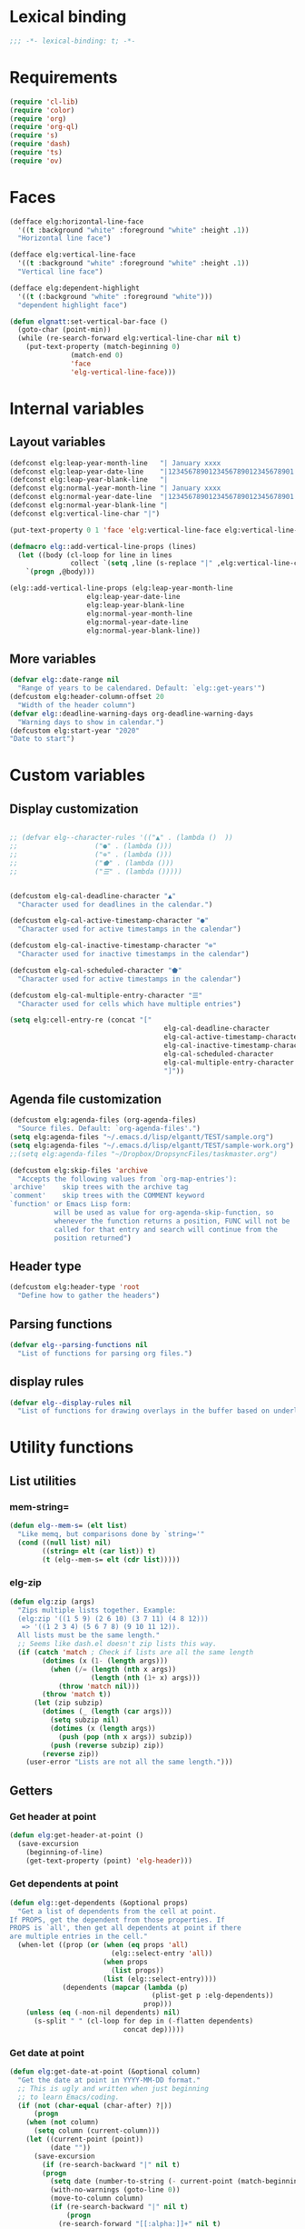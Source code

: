 * Lexical binding
#+begin_src emacs-lisp :results silent
;;; -*- lexical-binding: t; -*-
#+end_src
* Requirements
#+begin_src emacs-lisp :results silent
(require 'cl-lib)
(require 'color)
(require 'org)
(require 'org-ql)
(require 's)
(require 'dash)
(require 'ts)
(require 'ov)
#+end_src
* Faces
#+begin_src emacs-lisp :results silent
(defface elg:horizontal-line-face
  '((t :background "white" :foreground "white" :height .1))
  "Horizontal line face")

(defface elg:vertical-line-face
  '((t :background "white" :foreground "white" :height .1))
  "Vertical line face")

(defface elg:dependent-highlight
  '((t (:background "white" :foreground "white")))
  "dependent highlight face")

(defun elgnatt:set-vertical-bar-face ()
  (goto-char (point-min))
  (while (re-search-forward elg:vertical-line-char nil t)
    (put-text-property (match-beginning 0)
		       (match-end 0)
		       'face
		       'elg-vertical-line-face)))
#+end_src
* Internal variables
** Layout variables
#+begin_src emacs-lisp :results silent
(defconst elg:leap-year-month-line   "| January xxxx                  | February xxxx               | March xxxx                    | April xxxx                   | May xxxx                      | June xxxx                    | July xxxx                     | August xxxx                   | September xxxx               | October xxxx                  | November xxxx                | December xxxx                 ")
(defconst elg:leap-year-date-line    "|1234567890123456789012345678901|12345678901234567890123456789|1234567890123456789012345678901|123456789012345678901234567890|1234567890123456789012345678901|123456789012345678901234567890|1234567890123456789012345678901|1234567890123456789012345678901|123456789012345678901234567890|1234567890123456789012345678901|123456789012345678901234567890|1234567890123456789012345678901")
(defconst elg:leap-year-blank-line   "|                               |                             |                               |                              |                               |                              |                               |                               |                              |                               |                              |                               ")
(defconst elg:normal-year-month-line "| January xxxx                  | February xxxx              | March xxxx                    | April xxxx                   | May xxxx                      | June xxxx                    | July xxxx                     | August xxxx                   | September xxxx               | October xxxx                  | November xxxx                | December xxxx                 ")
(defconst elg:normal-year-date-line  "|1234567890123456789012345678901|1234567890123456789012345678|1234567890123456789012345678901|123456789012345678901234567890|1234567890123456789012345678901|123456789012345678901234567890|1234567890123456789012345678901|1234567890123456789012345678901|123456789012345678901234567890|1234567890123456789012345678901|123456789012345678901234567890|1234567890123456789012345678901")
(defconst elg:normal-year-blank-line "|                               |                            |                               |                              |                               |                              |                               |                               |                              |                               |                              |                               ")
(defconst elg:vertical-line-char "|")

(put-text-property 0 1 'face 'elg:vertical-line-face elg:vertical-line-char)

(defmacro elg::add-vertical-line-props (lines)
  (let ((body (cl-loop for line in lines
		       collect `(setq ,line (s-replace "|" ,elg:vertical-line-char ,line)))))
    `(progn ,@body)))

(elg::add-vertical-line-props (elg:leap-year-month-line
				   elg:leap-year-date-line
				   elg:leap-year-blank-line
				   elg:normal-year-month-line
				   elg:normal-year-date-line
				   elg:normal-year-blank-line))
#+end_src 
** More variables
#+begin_src emacs-lisp :results silent 
(defvar elg::date-range nil
  "Range of years to be calendared. Default: `elg::get-years'")
(defcustom elg:header-column-offset 20
  "Width of the header column")
(defvar elg::deadline-warning-days org-deadline-warning-days
  "Warning days to show in calendar.")
(defcustom elg:start-year "2020"
"Date to start")
#+end_src
* Custom variables
** Display customization
#+begin_src emacs-lisp :results silent

  ;; (defvar elg--character-rules '(("▲" . (lambda ()  ))
  ;; 			       ("●" . (lambda ()))
  ;; 			       ("⊚" . (lambda ()))
  ;; 			       ("⬟" . (lambda ()))
  ;; 			       ("☰" . (lambda ()))))


  (defcustom elg-cal-deadline-character "▲"
    "Character used for deadlines in the calendar.")

  (defcustom elg-cal-active-timestamp-character "●"
    "Character used for active timestamps in the calendar")

  (defcustom elg-cal-inactive-timestamp-character "⊚"
    "Character used for inactive timestamps in the calendar")

  (defcustom elg-cal-scheduled-character "⬟"
    "Character used for active timestamps in the calendar")

  (defcustom elg-cal-multiple-entry-character "☰"
    "Character used for cells which have multiple entries")

  (setq elg:cell-entry-re (concat "["
                                        elg-cal-deadline-character
                                        elg-cal-active-timestamp-character
                                        elg-cal-inactive-timestamp-character
                                        elg-cal-scheduled-character
                                        elg-cal-multiple-entry-character
                                        "]"))
#+end_src 
** Agenda file customization
#+begin_src emacs-lisp :results silent
(defcustom elg:agenda-files (org-agenda-files)
  "Source files. Default: `org-agenda-files'.")
(setq elg:agenda-files "~/.emacs.d/lisp/elgantt/TEST/sample.org")
(setq elg:agenda-files "~/.emacs.d/lisp/elgantt/TEST/sample-work.org")
;;(setq elg:agenda-files "~/Dropbox/DropsyncFiles/taskmaster.org")

(defcustom elg:skip-files 'archive
  "Accepts the following values from `org-map-entries'):
`archive'    skip trees with the archive tag
`comment'    skip trees with the COMMENT keyword
`function' or Emacs Lisp form:
           will be used as value for org-agenda-skip-function, so
           whenever the function returns a position, FUNC will not be
           called for that entry and search will continue from the
           position returned")
#+end_src
** Header type
#+begin_src emacs-lisp :results silent
(defcustom elg:header-type 'root
  "Define how to gather the headers")
#+end_src
** Parsing functions
#+begin_src emacs-lisp :results silent
  (defvar elg--parsing-functions nil
    "List of functions for parsing org files.")
#+end_src
** display rules
#+begin_src emacs-lisp :results silent
  (defvar elg--display-rules nil
    "List of functions for drawing overlays in the buffer based on underlying text properties.")
#+end_src
* Utility functions
** List utilities
*** mem-string=
#+begin_src emacs-lisp
  (defun elg--mem-s= (elt list)
    "Like memq, but comparisons done by `string='"
    (cond ((null list) nil)
          ((string= elt (car list)) t)
          (t (elg--mem-s= elt (cdr list)))))
#+end_src

#+RESULTS:
: elg--mem-s=

*** elg-zip
#+begin_src emacs-lisp :results silent
  (defun elg:zip (args)
    "Zips multiple lists together. Example:
    (elg:zip '((1 5 9) (2 6 10) (3 7 11) (4 8 12)))
     => '((1 2 3 4) (5 6 7 8) (9 10 11 12)).
    All lists must be the same length."
    ;; Seems like dash.el doesn't zip lists this way.
    (if (catch 'match ; Check if lists are all the same length
          (dotimes (x (1- (length args)))
            (when (/= (length (nth x args))
                      (length (nth (1+ x) args)))
              (throw 'match nil)))
          (throw 'match t))
        (let (zip subzip)
          (dotimes (_ (length (car args)))
            (setq subzip nil)
            (dotimes (x (length args))
              (push (pop (nth x args)) subzip))
            (push (reverse subzip) zip))
          (reverse zip))
      (user-error "Lists are not all the same length.")))
#+end_src
** Getters
*** Get header at point
#+begin_src emacs-lisp :results silent
(defun elg:get-header-at-point ()
  (save-excursion
    (beginning-of-line)
    (get-text-property (point) 'elg-header)))
#+end_src
*** Get dependents at point
#+begin_src emacs-lisp :results silent
  (defun elg::get-dependents (&optional props)
    "Get a list of dependents from the cell at point.
  If PROPS, get the dependent from those properties. If
  PROPS is `all', then get all dependents at point if there
  are multiple entries in the cell." 
    (when-let ((prop (or (when (eq props 'all)
                           (elg::select-entry 'all))
                         (when props
                           (list props))
                         (list (elg::select-entry))))
               (dependents (mapcar (lambda (p)
                                     (plist-get p :elg-dependents))
                                   prop)))
      (unless (eq (-non-nil dependents) nil)
        (s-split " " (cl-loop for dep in (-flatten dependents)
                              concat dep)))))
#+end_src
*** Get date at point
#+begin_src emacs-lisp :results silent
(defun elg:get-date-at-point (&optional column)
  "Get the date at point in YYYY-MM-DD format."
  ;; This is ugly and written when just beginning
  ;; to learn Emacs/coding. 
  (if (not (char-equal (char-after) ?|))
      (progn
	(when (not column)
	  (setq column (current-column)))
	(let ((current-point (point))
	      (date ""))
	  (save-excursion
	    (if (re-search-backward "|" nil t)
		(progn 
		  (setq date (number-to-string (- current-point (match-beginning 0))))
		  (with-no-warnings (goto-line 0))
		  (move-to-column column)
		  (if (re-search-backward "|" nil t)
		      (progn
			(re-search-forward "[[:alpha:]]+" nil t)
			(setq date (concat (match-string 0) " " date))
			(if (re-search-forward "[[:digit:]]+" nil t)
			    (progn
			      (setq date (concat date ", " (match-string 0)))
			      (let ((day (org-day-of-week (nth 3 (parse-time-string date))
							  (nth 4 (parse-time-string date))
							  (nth 5 (parse-time-string date))))
				    (text ""))
				(cond ((= day 0) (setq text "Monday, "))
				      ((= day 1) (setq text "Tuesday, "))
				      ((= day 2) (setq text "Wednesday, "))
				      ((= day 3) (setq text "Thursday, "))
				      ((= day 4) (setq text "Friday, "))
				      ((= day 5) (setq text "Saturday, "))
				      ((= day 6) (setq text "Sunday, ")))
				(setq date (concat text date))))
			  (setq date "")))
		    (setq date "")))
	      (setq date "")))
	  date))
    ""))
#+end_src
*** Get property at point
#+begin_src emacs-lisp :results silent
  (defun elg:get-prop-at-point (&optional prop)
    "Returns all text properties at point. If a property is 
  specified, then return that property for each entry at point if 
  there are multiple entries."
    (let ((prop-list (plist-get (text-properties-at (point)) :elg)))
      (if prop
          (mapcar (lambda (props) (plist-get props prop))
                  prop-list)
        prop-list)))
#+end_src
** Goto functions
*** Goto next
#+begin_src emacs-lisp :results silent
  (defsubst elg--goto-next ()
    (elg::move-selection-bar-forward))

  (defsubst elg--goto-previous
    (elg::move-selection-bar-backward))
#+end_src
*** Goto date
#+begin_src emacs-lisp :results silent
  (defun elg--goto-date (date)
    "Go to DATE in the current header."
    (beginning-of-line)
    (forward-char 
     (elg::convert-date-to-column-number date)))
#+end_src
*** Goto ID
#+begin_src emacs-lisp :results silent
(defun elg::goto-id (id)
  "Go to the cell for the org entry with ID. Return nil if not found."
  ;; Note: we cannot use `text-property-any' to find the value because
  ;; comparisons are done using `eq' which will not work for string values.
  (when-let ((point (cl-loop for points being the intervals of (current-buffer) property :elg
			     thereis (save-excursion
				       (goto-char (car points))
				       (let ((props (elg:get-prop-at-point)))
					 (when (-first (lambda (x)
							 (-contains? x id))
						       props)
					   (car points)))))))
    (goto-char point)))
#+end_src
** Misc utilities
#+begin_src emacs-lisp :results silent
(defun elg::convert-date-to-column-number (timestamp)
  "Accepts a date in the form of \"YYYY-MM-DD\" and returns
the column of that date."
  (let ((spaces 0)
	(date timestamp))
    (cl-subseq elg::date-range
	       0 (cl-position (string-to-number (substring date 0 4)) elg::date-range))
    ;; add the preceding years
    (dolist (year
	     (cl-subseq elg::date-range
			0 (cl-position (string-to-number (substring date 0 4)) elg::date-range)))
      (if (elg::leap-year-p year)
	  (setq spaces (+ spaces 366 12))
	(setq spaces (+ spaces 365 12))))
    ;; add the current year
    (+ spaces (elg::convert-date-to-column-in-current-year date) elg:header-column-offset)))

(defun elg::convert-date-string-to-day-number-in-year (date)
  "accept a date in the format YYYY-MM-DD and return an int of day number of the year"
  (time-to-day-in-year (encode-time 0 0 0 (string-to-number (substring date 8 10))
				    (string-to-number (substring date 5 7))
				    (string-to-number (substring date 0 4)))))

(defun elg::convert-date-to-column-in-current-year (date)
  "accepts a date YYYY-MM-DD and returns the position on the horizontal calendar (int)
this works on leap years"
  (+ (elg::convert-date-string-to-day-number-in-year date)
     (- (string-to-number (substring date 5 7)) 1)))

(defsubst elg::get-days-in-year (year)
  "Return the number of days in YEAR." 
  (if (elg::leap-year-p year) 366 365))

(defsubst elg::leap-year-p (year)
  "Return t if YEAR is a leap year. Otherwise, nil."
  (= (% year 4) 0))

#+end_src
** Org buffer functions
*** Create anchor
#+begin_src emacs-lisp :results silent
(defun elg:org-create-anchor ()
  "Prompt user for the anchor heading. Add an `org-id' to the 
anchor heading if necessary. Add the property `ELG-ANCHOR'
to the current heading, which is the `org-id' of the anchor.
Add `ELG-DEPENDENTS' to the anchor heading, which is a list
of ids which are anchored to the heading."
  ;;Prompt the user for the offset?
  (let* ((current-heading-id (org-id-get-create))
	 (anchor-heading-id (save-excursion (org-goto)
					    (org-id-get-create))))
    (save-excursion
      (org-id-goto anchor-heading-id)
      (org-set-property "ELG-DEPENDENTS"
			(concat (cdar (org-entry-properties
				       (point)
				       "ELG-DEPENDENTS"))
				" "
				current-heading-id)))
    (org-set-property "ELG-ANCHOR" anchor-heading-id)))
#+end_src
*** Get dependents
#+begin_src emacs-lisp :results silent
(defun elg::org-get-dependents ()
  "Return a list of dependent deadlines from an org buffer."
  (when-let ((anchors (cdar (org-entry-properties (point) "ELG-DEPENDENTS"))))
    (s-split " " anchors)))
#+end_src
** On vertical line
#+begin_src emacs-lisp :results silent
(defun elg::on-vertical-line ()
  (string= "|" (buffer-substring (point) (1+ (point)))))
#+end_src
** Get date range 
#+begin_src emacs-lisp :results silent
  (cl-defun elg::get-years (&optional (date-type '(all)))
    "Get the date range of all time values in all agenda files. 
  Optional DATE-TYPE is any value (or list of values) accepted by `org-re-timestamp':
          all: all timestamps
       active: only active timestamps (<...>)
     inactive: only inactive timestamps ([...])
    scheduled: only scheduled timestamps
     deadline: only deadline timestamps
       closed: only closed time-stamps
  If it is not provided, the default is `all'."
    (save-excursion
      (let ((years '()))
        (--each (-list elg:agenda-files)
          (with-temp-buffer
            (insert-file-contents it)
            (goto-char (point-min))
            (--each (or (-list date-type)
                        '(all))
              (goto-char (point-min))
              (while (re-search-forward (org-re-timestamp it) nil t)
                (push (substring (car (s-split "-" (match-string 0))) 1) years)))))
        (delete-dups years)
        (-remove (lambda (num) (< num (pcase elg:start-year
                                        ((pred stringp) (string-to-number elg:start-year))
                                        (_ elg:start-year))))
                 (sort
                  (mapcar (lambda (it)
                            (string-to-number it))
                          years)
                  '<)))))
#+end_src
** Get display character
#+begin_src emacs-lisp :results silent
(defun elg::get-display-char (type)
  "Get the character to insert."
  (pcase type
    ('deadline elg-cal-deadline-character)
    ('timestamp elg-cal-active-timestamp-character)
    ('timestamp-ia elg-cal-inactive-timestamp-character)
    ('multiple elg-cal-multiple-entry-character)
    ('scheduled elg-cal-scheduled-character)))
#+end_src
** Getting data
*** Get data from cell
#+begin_src emacs-lisp :results silent
  (defun elg::select-entry (&optional prop-or-all val)
    "Prompt the user to select from multiple entries.
  If PROP is `all', then return the list of all props at point."
    (when-let ((prop-list (elg:get-prop-at-point)))
      (cond ((eq prop-or-all 'all)
             ;; If user wants all entries, return them
             prop-list)
            ((= (length prop-list) 1)
             ;; If there is only one entry, return it,
             ;; but flatten the list.
             ;; If there are two entries, it will return
             ;; a nested list; if there is one entry,
             ;; the list is not nested. 
             (car prop-list))
            (t
             ;; Otherwise, there are more than one entry
             ;; and the user only wants one of them.
             ;; Prompt the user to select which one. 
             (let ((selection (completing-read "Select entry: "
                                               (elg:get-prop-at-point :raw-value)
                                               nil
                                               'require-match)))
               (-first (lambda (x) (-contains? x selection)) prop-list))))))
#+end_src
** Refreshing
*** Run org-ql for date at point
#+begin_src emacs-lisp :results silent
(defun elg::run-org-ql-for-date-at-point ()
  (interactive)
  (when-let* ((date (elg:get-date-at-point))
	      (type (pcase elg:header-type
		      ('root 'ancestors)
		      ('category 'category)
		      ('hashtag 'tags-inherited)))
	      (header (elg:get-header-at-point))
	      (item (pcase type
		      ('category header)
		      ('hashtag header)
		      ('ancestors `(regexp ,header)))))
    (org-ql-select elg:agenda-files
      `(and (ts :on ,date)
	    (,type ,item))
      :action #'elg--parser)))
#+end_src
*** Update this cell
#+begin_src emacs-lisp :results silent
  (defun elg:update-this-cell (&optional no-redraw date header type item)
    "Gets data for a specific cell by looking for any headings
    which occur on the operative date."
    (when (elg::on-vertical-line)
      (user-error "Error in elg:update-this-cell: Not on a calendar cell."))
    ;; I don't know why I am saving this excursion.
    (save-excursion 
      (delete-char 1)
      (insert " ")
      (backward-char)
      (when-let* ((date (or date 
                            (elg:get-date-at-point)))
                  (header (or header
                              (elg:get-header-at-point)))
                  (type (or type
                            (pcase elg:header-type
                              ('root 'ancestors)
                              ('category 'category)
                              ('hashtag 'tags-inherited))))
                  (item (or item
                            (pcase type
                              ('category header)
                              ('hashtag header)
                              ('ancestors `(regexp ,header))))))
        (mapc #'elg::insert-entry
              (-non-nil
               ;; -non-nil is necessary because elg--parser
               ;; returns nil if the entry does not match.
               ;; Probably should fix this. 
               (org-ql-select elg:agenda-files
                 `(and (ts :on ,date)
                       (,type ,item))
                 :action #'(elg--parser)))))
      (elg--update-cell-display)))
#+end_src
** Normalize date strings
#+begin_src emacs-lisp :results silent
(defun elg::convert-date-string (date-string)
  "Converts an org date string to YYYY-MM-DD."
  (ts-format "%Y-%m-%d" (ts-parse-org date-string)))
#+end_src
* Interaction functions
** Shift date at point
#+begin_src emacs-lisp :results silent
  (defun elg::shift-date (n &optional properties)
    "Move the timestamp up or down by one day.
  N should be 1 or -1. The return value
  is the prop list of the entry that has been moved."
    ;; Moving by single day is the easiest way to handle this,
    ;; rather than moving by week or month, etc. 
    (unless (or (= n 1)
                (= n -1))
      (error "elg::shift-date: Invalid argument. N must be 1 or -1."))
    (let ((props (or properties
                     (elg::select-entry))))
      (elg:with-point-at-orig-entry props
          (when (re-search-forward (org-re-timestamp 'all))
            (org-timestamp-change n 'day)))
      (elg:update-this-cell)
      (pcase n
        (1  (elg::move-horizontally 1)
            (elg:update-this-cell))
        (-1 (elg::move-horizontally -1)
            (elg:update-this-cell)))
      props))

  (defsubst elg::shift-date-forward ()
    (interactive)
    (elg::shift-date 1))

  (defsubst elg::shift-date-backward ()
    (interactive)
    (elg::shift-date -1))
#+end_src
*** Shift date and dependents
#+begin_src emacs-lisp :results silent
  (defun elg::move-date-and-dependents (&optional backward props)
    "Move the current date and all anchored dates (and their dependents) forward by one days
  If BACKWARD is non-nil, move backward. PROPS is a plist of cell data; otherwise,
  use the cell at point and prompt the user if there are multiple entries in the cell."
    (interactive)
    (when-let* ((props (if backward
                           (elg::shift-date -1 props)
                         (elg::shift-date 1 props)))
                (dependent-ids (elg::get-dependents props)))
      (mapc (lambda (dependent-id)
              (save-excursion
                (elg::goto-id dependent-id)
                (let ((new-props (-first (lambda (x)
                                           (-contains? x dependent-id))
                                         (elg:get-prop-at-point))))
                  (if backward
                      (elg::move-date-and-dependents 'backward new-props)
                    (elg::move-date-and-dependents nil new-props)))))
            dependent-ids)))

  (defsubst elg:move-date-and-dependents-forward ()
    (interactive)
    (elg::move-date-and-dependents))

  (defsubst elg:move-date-and-dependents-backward ()
    (interactive)
    (elg::move-date-and-dependents 'backward))
#+end_src
** Open org agenda for date at point
#+begin_src emacs-lisp :results silent
(defun elg::open-org-agenda-at-date ()
  (interactive)
  (let ((date (ts-format "%Y-%m-%d" (ts-parse (elg:get-date-at-point)))))
    (org-agenda-list nil date 'day))
  (other-window 1))
#+end_src
** Navigate to org file
#+begin_src emacs-lisp :results silent
(defun elg:navigate-to-org-file ()
  "Navigate to a location in an org file when
supplied with the file name (string) and point (number)."
  (interactive)
  (if-let* ((props (elg::select-entry))
	    (buffer (plist-get props :elg-org-buffer))
	    (marker (plist-get props :elg-marker)))
      (progn 
	(switch-to-buffer-other-window buffer)
        (org-goto-marker-or-bmk marker)
	(outline-show-children)
	(outline-show-entry)
	(beginning-of-line))
    (message "Cannot navigate to org file: no data at point.")))
#+end_src
** with point at org entry
#+begin_src emacs-lisp :results silent
  (defmacro elg:with-point-at-orig-entry (props &rest body)
    "Execute BODY with point at location given by the `:begin' property.
  Buffer is determined from the `:org-buffer' property. If props is NIL, 
  then use the cell at point, prompting the user if there are multiple
  entries in the cell at point. If PROPS is supplied, use those props
  instead of the props at point."
    (declare (indent 2))
    `(let* ((props (or ,props ',(elg::select-entry)))
            (marker (plist-get ,props :elg-marker))
            (buffer (plist-get ,props :elg-org-buffer)))
       (with-current-buffer buffer
         (when (or (> marker (point-max)) (< marker (point-min)))
           (widen))
         (goto-char marker)
         ,@body)))
#+end_src
* Insertion functions
** Change char at point
#+begin_src emacs-lisp :results silent
  (defun elg::change-char (char)
    "Replace the character at point with CHAR, preserving all 
  existing text properties."
    (let ((props (elg:get-prop-at-point)))
      (delete-char 1)
      (insert char)
      (backward-char)
      (set-text-properties (point) (1+ (point)) `(:elg ,props))))
#+end_src 
** Insert text properties into calendar 
#+begin_src emacs-lisp :results silent
  (defun elg::insert-entry (props)
    "Inserts text properties of a cell at point, keeping any properties which
  are already present. Updates the cell's display."
    (elg::get-header-create (plist-get props :elg-header))
    (forward-char (elg::convert-date-to-column-number (plist-get props :elg-date)))
    (let ((old-props (plist-get (text-properties-at (point)) :elg)))
      (if old-props
          (set-text-properties (point) (1+ (point)) `(:elg ,(append old-props
                                                                    (list props))))
        (set-text-properties (point) (1+ (point)) `(:elg ,(list props)))))
    (elg--update-cell-display))
#+end_src
** Get/create header line
#+begin_src emacs-lisp :results silent 
  (defun elg::get-header-create (header)
    "Put point at the first char in the HEADER line, creating a new header
  line if one does not exist."
    (goto-char (point-min))
    (let ((new-header (concat (s-truncate elg:header-column-offset header))))
      ;; Concat is necessary for reasons I do not understand. Without it,
      ;; the text properties are not set propertly. 
      (if (search-forward new-header nil t)
          (beginning-of-line)
        (put-text-property 0 (length new-header) 'elg-header header new-header)
        (elg::insert-new-header-line new-header)
        (beginning-of-line))))

  (defun elg::insert-new-header-line (header)
    "Inserts a new header."
    ;; This could probably be put in a `cl-flet' inside `elg::get-header-create'. 
    (goto-char (point-max))
    (insert "\n"
            (substring 
             (concat header (make-string elg:header-column-offset ? ))
             0 elg:header-column-offset))
    (cl-loop for year in (elg::get-years)
             do (if (elg::leap-year-p year)
                    (insert elg:leap-year-blank-line)
                  (insert elg:normal-year-blank-line))))
#+end_src 
** Draw top-level month and date lines
#+begin_src emacs-lisp :results silent 
  (defun elg::draw-month-line ()
    (let ((calendar-line ""))
      (dolist (year (elg::get-years))
        (if (elg::leap-year-p year)
            (setq calendar-line (concat calendar-line 
                                        (replace-regexp-in-string "xxxx" (number-to-string year) 
                                                                  elg:leap-year-month-line)))
          (setq calendar-line (concat calendar-line
                                      (replace-regexp-in-string "xxxx" (number-to-string year) 
                                                                elg:normal-year-month-line)))))
      (insert 
       (concat (make-string elg:header-column-offset ? ) calendar-line))))

  (defun elg::draw-number-line ()
    (let ((number-line ""))
      (dolist (year (elg::get-years))
        (if (elg::leap-year-p year)
            (setq number-line (concat number-line elg:leap-year-date-line))
          (setq number-line (concat number-line elg:normal-year-date-line))))
      (insert 
       (concat (make-string elg:header-column-offset ? ) number-line))))

  (defun elg::draw-horizontal-line ()
    (let* ((length
            (+ (cl-loop for year in elg::date-range
                        sum (if (elg::leap-year-p year)
                                (+ 366 12)
                              (+ 365 12)))
               elg:header-column-offset))
           (string (make-string length ? )))
      (put-text-property 0 length
                         'face
                         'elg:horizontal-line-face
                         string)
      (insert string)))
#+end_src
* User movement functions
** Scrolling
#+begin_src emacs-lisp :results silent
    (defsubst elg-scroll-forward ()
      (interactive)
      (elg-scroll 'forward))

    (defsubst elg-scroll-backward ()
      (interactive)
      (elg-scroll 'backward))

  (defun elg--next-line ()
    (interactive)
    (search-forward "|" (point-at-eol) t)) 
  (defun elg-scroll (direction)
    ;; HACK - This his horrible code, but it works.
    ;; Please fix me. 
    "Place, or move, an overlay on each line, hiding (or showing)
    the month immediately after the headers.
    DIRECTION must be a symbol: `forward' or `backard'."
    (let ((column (current-column))
          (line (line-number-at-pos)))
      (cond ((and (not elg--hidden-overlays)
                  (eq direction 'forward))
             (progn
               (goto-char (point-min))
               (setq elg--hidden-overlays 
                     (cl-loop with num-lines = (count-lines (point-min) (point-max))
                              for line from 1 to num-lines
                              collect (make-overlay (progn (move-to-column (1+ elg:header-column-offset)) (point))
                                                    (elg--next-line))
                              until (= (line-number-at-pos) num-lines)
                              do (next-line)))
               (cl-loop for overlay in elg--hidden-overlays
                        do (overlay-put overlay 'invisible t))))
            (elg--hidden-overlays
             (let ((end (pcase direction
                          (`forward
                           (lambda (overlay)
                             (save-excursion
                               (goto-char (overlay-end overlay))
                               (search-forward "|" (point-at-eol) t))))
                          (`backward
                           (lambda (overlay)
                             (goto-char (overlay-end overlay))
                             (search-backward "|" (point-at-bol) t)
                             (let ((x (search-backward "|" (point-at-bol) t)))
                               (when x
                                 (1+ x))))))))
               (if (funcall end (car elg--hidden-overlays))
                   (cl-loop for overlay in elg--hidden-overlays
                            do (move-overlay overlay
                                             (overlay-start overlay)
                                             (funcall end overlay)))
                 (when (eq direction 'backward)
                   (setq elg--hidden-overlays nil))))))
      (goto-char (point-min))
      (goto-line line)
      (move-to-column column)))
#+end_src
** Jump forward/backward
#+begin_src emacs-lisp :results silent
(defun elg::move-selection-bar-forward ()
  "Not a selection bar. For now, just the cursor.
Moves to the next filled cell on the line. Does not move to 
next line if it is at the last entry on the line."
  (interactive)
  (when (<= (line-number-at-pos) 2)
    (goto-line 3))
  (when (<= (current-column) elg:header-column-offset)
    (forward-char elg:header-column-offset))
  (when-let ((point (save-excursion 
		      (forward-char 1)
		      (re-search-forward elg:cell-entry-re
					 (point-at-eol)
					 t))))
    (goto-char (1- point))))

(defun elg::move-selection-bar-backward ()
  "Not a selection bar. For now, just the cursor."
  (interactive)
  (when-let ((point (re-search-backward elg:cell-entry-re
					(point-at-bol)
					t)))
    (goto-char point)))

#+end_src
** Vertical movement
#+begin_src emacs-lisp :results silent
(defsubst elg::move-up ()
  (interactive)
  (elg::move-vertically 'up))

(defsubst elg::move-down ()
  (interactive)
  (elg::move-vertically 'down))

(cl-defun elg::move-vertically (up-or-down)
  (if (eq up-or-down 'up)
      (if (> (org-current-line) 3)
	  (previous-line)
	(return-from elg::move-vertically nil))
    (if (< (org-current-line) (count-lines (point-min) (point-max)))
	(next-line)
      (return-from elg::move-vertically nil)))
  (let ((next (save-excursion (re-search-forward elg:cell-entry-re (point-at-eol) t)))
	(previous (save-excursion (re-search-backward elg:cell-entry-re (point-at-bol) t))))
    (cond ((and (not next) (not previous))
	   (elg::move-vertically up-or-down))
	  ((and (not next) previous)
	   (goto-char previous))
	  ((and (not previous) next)
	   (goto-char (1- next)))
	  (t (if (< (- next (point)) (- (point) previous))
		 (goto-char (1- next))
	       (goto-char previous))))))
#+end_src
** Horizontal movement
#+begin_src emacs-lisp :results silent 
(defun elg::move-horizontally (n)
  "Ensures that the point is not on a vertical line."
  (forward-char n)
  (when (elg::on-vertical-line)
    (if (< n 0)
	(backward-char)
      (forward-char))))
#+end_src
* Customizing
** create rule 
#+begin_src emacs-lisp :results silent
  (cl-defmacro elg--add-rule (&key name args display-body action-body action-binding parser docstring)
    "NAME is used to name new functions that are created. 

    ARGS is a list of the text properties that will be used by the function. 
    Any poperties supplied here will be automatically fetched from 
    the cell at point and let-bound for use within BODY. 

    DOCSTRING is the docstring of the newly-defined function.

    DISPLAY-BODY is the body of the function, which will be spliced into 
    the function being created. BODY should generally do one of the following: 
    change the display character of a cell by using `elg::change-char', laying
    an overlay, or setting text-properties. The return value of BODY is ignored and
    all changes must be made through side-effects. 

    After the display function is created, it is inserted into the display function list
    to be run when finalizing the calendar. 

    ACTION-BODY is 

    ACTION-BINDING the key binding for the newly defined ACTION. It allows any
    string accepted by `kbd'. 

    PARSER is a function used to add information to cells when the
    calendar is generated. It must be an alist in form of ((property-name . body)).
    You may specify a property-name which begins with a colon, or not. If none is 
    provided, a colon will be added. Body is the body of a function that is called 
    when the point is at the first point of each org heading. Its return value will
    be assigned to the property-name for each cell."
    (declare (indent defun))
    (let ((display-func-name (intern (concat "elg--display-rule-" (symbol-name name))))
          (action-func-name (intern (concat "elg--action-rule-" (symbol-name name)))))
      `(progn
         (when ',parser
           (cl-loop for (prop . val) in (-list ',parser)
                    do (setf (alist-get (if (s-starts-with-p ":" (symbol-name prop))
                                            prop
                                          (intern (concat ":" (symbol-name prop))))
                                        elg--parsing-functions)
                             `(lambda () ,@val))))
         (when (and ',name ',action-body)
           (if (or ',parser ',args)
               (defun ,action-func-name ()
                 ,docstring
                 (interactive)
                 (mapc
                  (lambda (arg-list)
                    (-let ((,(append (cl-loop for arg in args
                                              collect (if (s-starts-with-p ":" (symbol-name arg))
                                                          (intern (substring (symbol-name arg) 1))			
                                                        arg))
                                     (cl-loop for (prop . val) in parser
                                              collect (if (s-starts-with-p ":" (symbol-name prop))
                                                          (intern (substring (symbol-name prop) 1))			
                                                        prop)))
                            arg-list))
                      ,@action-body))
                  (elg:zip
                   (mapcar #'elg:get-prop-at-point
                           (append ',(cl-loop for arg in args
                                              collect (if (s-starts-with-p ":" (symbol-name arg))
                                                          arg
                                                        (intern (concat ":" (symbol-name arg)))))
                                   ',(cl-loop for (prop . val) in parser
                                              collect (if (s-starts-with-p ":" (symbol-name prop))
                                                          prop
                                                        (intern (concat ":" (symbol-name prop))))))))))
             (defun ,action-func-name () ,docstring (interactive) ,@action-body))
           (when ',action-binding 
             (define-key elg-mode-map (kbd ,action-binding) ',action-func-name)))
         (when (and ',name ',display-body)
           (if (or ',parser ',args)
               (cl-pushnew
                (defun ,display-func-name ()
                  ,docstring
                  (mapc
                   (lambda (arg-list)
                     (-let ((,(append (cl-loop for arg in args
                                               collect (if (s-starts-with-p ":" (symbol-name arg))
                                                           (intern (substring (symbol-name arg) 1))			
                                                         arg))
                                      (cl-loop for (prop . val) in parser
                                               collect (if (s-starts-with-p ":" (symbol-name prop))
                                                           (intern (substring (symbol-name prop) 1))			
                                                         prop)))
                             arg-list))
                       ,@display-body))
                   (elg:zip
                    (mapcar #'elg:get-prop-at-point
                            (append ',(cl-loop for arg in args
                                               collect (if (s-starts-with-p ":" (symbol-name arg))
                                                           arg
                                                         (intern (concat ":" (symbol-name arg)))))
                                    ',(cl-loop for (prop . val) in parser
                                               collect (if (s-starts-with-p ":" (symbol-name prop))
                                                           prop
                                                         (intern (concat ":" (symbol-name prop))))))))))
                elg--display-rules)
             (cl-pushnew (defun ,display-func-name () ,docstring ,@display-body)
                         elg--display-rules))))))
#+end_src
** User config
#+begin_src emacs-lisp :results silent
  (setq elg--tag-color-list '(("brief" .     ("black" . "red"))
                              ("discovery" . ("black" . "blue"))
                              ("opp_brief" . ("black" . "yellow"))
                              ("appendix" .  ("black" . "orange"))))

  (setq elg--default-gradient-colors '("black" . "blue"))

  (elg--add-rule
    :name deadsync
    :docstring "Show gradient for deadsync-linked headings"
    :args (elg-alltags)
    :parser ((org-deadsync-active . ((cdr (car (org-entry-properties (point) "ORG-DEADSYNC-ACTIVE")))))
             (org-deadsync-link . ((cdr (car (org-entry-properties (point) "ORG-DEADSYNC-LINK"))))))
    :display-body ((when (and org-deadsync-active
                              org-deadsync-link)
                     (when-let ((colors (cl-loop with defined-tags = (mapcar #'car elg--tag-color-list)
                                                 for tag in elg-alltags
                                                 if (elg--mem-s= tag defined-tags)
                                                 return (alist-get tag elg--tag-color-list nil nil #'string=)))
                                (start (save-excursion (elg::goto-id org-deadsync-link)
                                                       (point)))
                                (end (point)))
                       (elg--draw-gradient (car colors) (cdr colors) start (point))))))

    (elg--add-rule
      :name gradient-color-setter
      :action-body ((elg:with-point-at-orig-entry (elg::select-entry)
                        (org-set-property "ELG-COLOR-GRADIENT" (concat (s-trim (helm-colors))
                                                                       " "
                                                                       (s-trim (helm-colors))))))
      :action-binding "M-c")



    (elg--add-rule
      :name display-char
      :docstring "Display the appropriate character for the cell at point."
      :args (elg-deadline elg-timestamp elg-timestamp-ia elg-scheduled)
      :display-body ((let ((elg-multi (> (length (elg:get-prop-at-point)) 1)))
                       (elg::change-char (cond (elg-multi "☰")
                                               (elg-deadline  "▲")
                                               (elg-timestamp "●")
                                               (elg-timestamp-ia " ")
                                               (elg-scheduled " "))))))
#+end_src
* Parsing
** Parsing function run at point
#+begin_src emacs-lisp :results silent
  (defun elg--run-parsing-functions ()
    (-flatten-n 1
     (cl-loop for (prop . function) in elg--parsing-functions
              collect `(,prop ,(funcall function)))))

  (defun elg--parser ()
    (let* ((category (cdr (assoc "CATEGORY" (org-entry-properties (point) "CATEGORY"))))
           ;; For some reason, certain properties retrieved using `org-entry-properties' return
           ;; the `category' of an entry if the value is nil. For example, if there is no timestamp
           ;; in an entry, it will return the category. Thus, certain property values must be check
           ;; against the entry's category to determine whether the value is nil. Since category
           ;; is repeatedly used, it is stored first.
           (prop-list (append
                       (list :elg-category category)
                       (list :elg-marker (org-agenda-new-marker (point)))
                       (list :elg-root
                             (save-excursion 
                               (while (org-up-heading-safe))
                               (cdar (org-entry-properties (point) "ITEM"))))
                       (list :elg-todo 
                             (cdr (car (org-entry-properties (point) "TODO"))))
                       (list :elg-file 
                             (cdr (car (org-entry-properties (point) "FILE"))))
                       (list :elg-headline
                             (cdar (org-entry-properties (point) "ITEM")))
                       (list :elg-timestamp
                             (when-let ((timestamp (cdar (org-entry-properties (point) "TIMESTAMP"))))
                               (cond ((string= timestamp
                                               category)
                                      nil)
                                     ((s-match "--" timestamp)
                                      nil)
                                     (t
                                      (elg::convert-date-string timestamp)))))
                       (list :elg-timestamp-ia
                             (when-let ((timestamp-ia (cdar (org-entry-properties (point) "TIMESTAMP_IA"))))
                               (cond ((string= timestamp-ia
                                               category)
                                      nil)
                                     ((s-match "--" timestamp-ia)
                                      nil)
                                     (t
                                      (elg::convert-date-string timestamp-ia)))))
                       (list :elg-timestamp-range
                             (when-let ((range (cadr (org-entry-properties (point) "TIMESTAMP"))))
                               (cond ((string= range category)
                                      nil)
                                     ((not (s-match "--" range))
                                      nil)
                                     (t
                                      (let ((dates (s-split "--" range)))
                                        (list (elg::convert-date-string (car dates))
                                              (elg::convert-date-string (cadr dates))))))))
                       (list :elg-timestamp-ia-range
                             (when-let ((range (cadr (org-entry-properties (point) "TIMESTAMP_IA"))))
                               (cond ((string= range category)
                                      nil)
                                     ((not (s-match "--" range))
                                      nil)
                                     (t
                                      (let ((dates (s-split "--" range)))
                                        (list (elg::convert-date-string (car dates))
                                              (elg::convert-date-string (cadr dates))))))))
                       (list :elg-deadline 
                             (when (cdr (car (org-entry-properties (point) "DEADLINE")))
                               (if (string= (cdr (car (org-entry-properties (point) "DEADLINE"))) category)
                                   nil
                                 (elg::convert-date-string (cdr (car (org-entry-properties (point) "DEADLINE")))))))
                       (list :elg-hashtag
                             (when-let* ((tag-string (cdar (org-entry-properties (point) "ALLTAGS")))
                                         (hashtag (-first (lambda (tagstring) (s-starts-with-p "#" tagstring))
                                                          (s-split ":" tag-string))))
                               (org-no-properties hashtag)))
                       (list :elg-scheduled
                             (when (cdr (car (org-entry-properties (point) "SCHEDULED")))
                               (if (string= (cdr (car (org-entry-properties (point) "SCHEDULED"))) category)
                                   nil
                                 (elg::convert-date-string (cdr (car (org-entry-properties (point) "SCHEDULED")))))))
                       (list :elg-alltags
                             (when-let ((tag-string (cdar (org-entry-properties (point) "ALLTAGS"))))
                               (mapcar #'org-no-properties (s-split ":" tag-string t))))
                       (list :elg-header
                             (pcase elg:header-type
                               ('root 
                                (save-excursion 
                                  (while (org-up-heading-safe))
                                  (cdar (org-entry-properties (point) "ITEM"))))
                               ('hashtag 
                                (when-let ((tag-string (cdar (org-entry-properties (point) "ALLTAGS"))))
                                  (substring 
                                   (-first (lambda (tagstring) (s-starts-with-p "#" tagstring))
                                           (s-split ":" tag-string))
                                   1)))
                               ('category  category)
                               (_ (error "Invalid header type."))))
                       (list :elg-org-buffer
                             (current-buffer))
                       (list :elg-dependents
                             (cdar (org-entry-properties (point) "ELGANTT-DEPENDENTS")))
                       (list :elg-anchor
                             (org-entry-get (point) "ELGANTT-ANCHOR"))
                       (list :elg-org-id
                             (org-id-get-create))
                       (list :fuck-you t))))
      (setq prop-list (append 
                       (cond ((plist-get prop-list :elg-deadline)
                              (list :elg-date (plist-get prop-list :elg-deadline)
                                    :elg-type 'deadline
                                    :elg-display-char (org-no-properties (elg::get-display-char 'deadline))))
                             ;;'display (org-no-properties (elg::get-display-char 'deadline))))
                             ((plist-get prop-list :elg-timestamp)
                              (list :elg-date (plist-get prop-list :elg-timestamp)
                                    :elg-type 'timestamp
                                    :elg-display-char (org-no-properties (elg::get-display-char 'timestamp))))
                             ;;'display (org-no-properties (elg::get-display-char 'timestamp))))
                             ((plist-get prop-list :elg-timestamp-ia)
                              (list :elg-date (plist-get prop-list :elg-timestamp-ia)
                                    :elg-type 'timestamp-ia
                                    :elg-display-char (org-no-properties (elg::get-display-char 'timestamp-ia))))
                             ;;'display (org-no-properties (elg::get-display-char 'timestamp-ia))))
                             ((plist-get prop-list :elg-scheduled)
                              (list :elg-date (plist-get prop-list :elg-scheduled)
                                    :elg-type 'scheduled
                                    :elg-display-char (org-no-properties (elg::get-display-char 'scheduled)))))
                       ;;'display (org-no-properties (elg::get-display-char 'scheduled)))))
                       (list :elg-anchor-date
                             (when-let ((anchor-id (plist-get prop-list :elg-anchor))
                                        (id-point (cdr (org-id-find anchor-id))))
                               (save-excursion 
                                 (goto-char id-point)
                                 (plist-get (elg--parser) :elg-date))))
                       (cadr (org-element-at-point))
                       (elg--run-parsing-functions)
                       prop-list))
      ;; only return those that have a date property 
      (when (plist-get prop-list :elg-date)
        prop-list)))
#+end_src
** Parsing loop 
*** task Decide how to handle archives
*** task make org-map-entries limit itself to dates within the specified range
#+begin_src emacs-lisp :results silent
  (defun elg--iterate ()
    "Iterate over all entries."
    ;; org-ql is much faster than org-map-entries.
    (if (fboundp 'org-ql-select)
        (mapc #'elg::insert-entry
              (-non-nil
               (org-ql-select elg:agenda-files
                 `(ts :from ,(concat elg:start-year "-01-01"))
                 :action #'elg--parser)))
      (mapc #'elg::insert-entry
            (-non-nil
             (org-map-entries #'elg--parser
                              nil
                              (-list elg:agenda-files)
                              'archive)))))
#+end_src
* Display
** Header line
#+begin_src emacs-lisp :results silent
  (defcustom elg-header-line-format '(:eval (concat 
                                             (when (elg:get-date-at-point)
                                               (concat (elg:get-date-at-point) " | "))
                                             (when (elg:get-header-at-point)
                                               (concat (elg:get-header-at-point)
                                                       (when-let ((headlines (elg:get-prop-at-point :elg-headline)))
                                                         (if (> (length headlines) 1)
                                                             (cl-loop for headline in headlines
                                                                      concat ("/" headline))
                                                           (car headlines)))))))
    "Value of `header-line-format' for the calendar buffer.")
  (define-derived-mode elg-mode special-mode
    "El Gantt"
    "Horizontal calendar interface for orgmode. \{keymap}"
    (setq header-line-format elg-header-line-format)
    (add-hook 'post-command-hook #'elg--vertical-highlight nil t))
#+end_src
** Drawing displays
#+begin_src emacs-lisp :results silent 
  (defun elg--draw-display ()
    (ov-clear)
    (save-excursion
      (goto-char (point-min))
      (while (next-single-property-change (point) :elg)
        (goto-char (next-single-property-change (point) :elg))
        (when (get-text-property (point) :elg)
          (cl-loop for func in elg--display-rules
                   do (funcall func))))))

  (defun elg--update-cell-display ()
    (cl-loop for func in elg--display-rules
             do (funcall func)))
#+end_src
** Echo message
#+begin_src emacs-lisp :results silent
(defun elg::show-echo-message ()
  "Show information about the cell at point."
  (interactive)
  (unless (elg::on-vertical-line)
    (message "%s -- %s // %s"
	     (elg:get-date-at-point)
	     (elg:get-header-at-point)
	     (when-let ((headlines (elg:get-prop-at-point :elg-headline)))
	       (substring 
		(cl-loop for headline in headlines
			 concat (concat  headline " // "))
		0
		-3)))))
#+end_src
** Drawing overlays
*** Overlay drawing utilities
**** Set face at point
#+begin_src emacs-lisp :results silent
(defun elg::set-face-at-point (face)
  (ov (point) (1+ (point)) 'face face 'elg-ov t))
#+end_src
**** Color conversion utilities
#+begin_src emacs-lisp :results silent
  (defun elg--color-rgb-to-hex (color)
    "Convert an RBG tuple '(R G B) to six digit hex string \"#RRGGBB\""
    (pcase-let ((`(,r ,g ,b) color))
      (color-rgb-to-hex r g b 2)))

  (defun elg--color-name-to-hex (color)
    "Convert named color to six digit hex color."
    (eval `(color-rgb-to-hex ,@(color-name-to-rgb color) 2)))

  (defalias 'elg--color-name-to-rgb #'color-name-to-rgb)

  (defun elg--color-hex-to-rgb (hex-color)
    "Convert hex color to RGB tuple."
    `(,(string-to-number (substring hex-color 1 3) 16)
      ,(string-to-number (substring hex-color 3 5) 16)
      ,(string-to-number (substring hex-color 5 7) 16)))

  (defun elg--color-to-rgb (color)
    "Convert a color name or hex color to RGB tuple."
    (pcase color
      ;; If it's hex...
      ((and (pred stringp)
            (pred (s-starts-with-p "#")))
       (elg--color-hex-to-rgb color))
      ;; If it's a string (trust the user that the color
      ;; name is in `list-colors-display')...
      ((pred stringp)
       (elg--color-name-to-rgb color))
      ;; If it's already an RGB tuple...
      ((and `(,r ,g ,b)
            (guard (numberp r))
            (guard (numberp g))
            (guard (numberp b)))
       color)
      ;; Otherwise...
      (_ (error "Color type must be hex, e.g., \"#ffccaa\" or color name, e.g., \"red\" or an RGB tuple, e.g., '(1.0 .5 0)"))))
#+end_src
**** Gradients
#+begin_src emacs-lisp :results silent
  (defun elg--get-color-midpoint (color1 color2)
    "Take two colors (any format) and return their
  average as an RGB tuple."
    (let ((color1 (elg--color-to-rgb color1))
          (color2 (elg--color-to-rgb color2)))
      (-zip-with (lambda (c1 c2)
                   (/ (+ c1 c2) 2))
                 color1 color2)))

  (defun elg--draw-two-color-block (start-color end-color start end divider)
    (let ((start-color (elg--color-name-to-hex start-color))
          (end-color (elg--color-name-to-hex end-color)))
      (save-excursion
        (goto-char start)
        (cl-loop for x from start to end
                 do (goto-char x)
                 (ov-clear (point) (1+ (point)))
                 (ov (point)
                     (1+ (point))
                     'face
                     (if (<= (point) divider)
                         `(:background ,start-color)
                       `(:background ,end-color)))
                 (forward-char)))))

  (defun elg--draw-gradient (start-color end-color start end &optional mid-point)
    (let ((color-gradient
           (let ((start-color (elg--color-to-rgb start-color))
                 (end-color (elg--color-to-rgb end-color)))
             (if mid-point
                 (let ((mid-color (elg--get-color-midpoint start-color
                                                           end-color)))
                   (append (color-gradient
                            start-color
                            mid-color
                            (1+ (- mid-point start))
                            (color-gradient mid-color
                                            end-color
                                            (- steps mid-point)))))
               (color-gradient start-color
                               end-color
                               (1+ (- end start)))))))
      (save-excursion
        (goto-char start)
        (mapc (lambda (color)
                (ov (point)
                    (1+ (point))
                    'face
                    `(:background ,(elg--color-rgb-to-hex color)))
                (forward-char))
              color-gradient))))

#+end_src
**** Change brightness at point
#+begin_src emacs-lisp :results silent
   (defun elg--change-brightness-of-background-at-point (point change)
    "if there is a background font lock color, this will change its brightness"
    (let ((overlay (make-overlay point (1+ point))))
      (overlay-put overlay 'priority 999)
      (overlay-put overlay 'face `(:background ,(color-lighten-name
                                                 (background-color-at-point) change)))))
#+end_src
*** Vertical selection bar
#+begin_src emacs-lisp :results silent 
  (setq elg--vertical-bar-overlay-list nil)
  (defun elg--vertical-highlight ()
    (ov-clear 'elg-vertical-highlight)
    (cl-loop with overlay = nil
             with line-length = (- (point-at-eol) (point-at-bol))
             with point = (cl-loop with point = (point)
                                   until (< point line-length)
                                   do (setq point (- point line-length 1))
                                   finally return point)
             until (> point (point-max))
             do (progn (push (make-overlay point (1+ point)) elg--vertical-bar-overlay-list)
                       (overlay-put (car elg--vertical-bar-overlay-list) 'priority 9999)
                       (overlay-put (car elg--vertical-bar-overlay-list) 'elg-vertical-highlight t)
                       (overlay-put (car elg--vertical-bar-overlay-list) 'face `(:background ,(color-lighten-name
                                                                                               (save-excursion
                                                                                                 (goto-char point)
                                                                                                 (background-color-at-point)) 15)))
                       (setq point (+ point line-length 1)))))
#+end_src
*** Highlight current day
#+begin_src emacs-lisp :results silent 
  (defun elg--highlight-current-day ()
    (interactive)
    (save-excursion 
      (goto-char (point-min))
      (let ((date-line (elg::convert-date-to-column-number (format-time-string "%Y-%m-%d")))
            (x 1)
            (total-lines (count-lines (point-min) (point-max))))
        (while (<= x total-lines)
          (move-beginning-of-line 1)
          (forward-char date-line)
          (elg--change-brightness-of-background-at-point (point) +30)
          (forward-line)
          (setq x (1+ x))))
      (goto-char (point-min))))
#+end_src
*** Highlight dependents
#+begin_src emacs-lisp :results silent
  (defsubst elg::highlight-dependents ()
    (interactive)
    (elg::highlight-dependent-dates '(:background "gray")))

  (defun elg::highlight-dependent-dates (face &optional props)
    "Apply FACE to all dependant dates of the current date at point."
    (save-excursion 
      (if-let ((dependents (elg::get-dependents props)))
          (progn (elg::set-face-at-point face)
                 (mapc (lambda (dependent-id)
                         (elg::goto-id dependent-id)
                         (elg::set-face-at-point face))
                       dependents))
        (elg::clear-elg-overlays))))
#+end_src
* Major mode
#+begin_src emacs-lisp :results silent
  (setq elg-mode-map
        (let ((map (make-sparse-keymap)))
          (define-key map (kbd "x")   #'elg-interact-mode)
          (define-key map (kbd "r")   #'elg:open)
          (define-key map (kbd "SPC") #'elg:navigate-to-org-file)
          (define-key map (kbd "p")   #'elg::move-up)
          (define-key map (kbd "a")   #'elgantt-interaction::start-action)
          (define-key map (kbd "n")   #'elg::move-down)
          (define-key map (kbd "f")   #'elg::move-selection-bar-forward)
          (define-key map (kbd "F")   #'elg-scroll-forward)
          (define-key map (kbd "B")   #'elg-scroll-backward)
          (define-key map (kbd "b")   #'elg::move-selection-bar-backward)
          (define-key map (kbd "RET") #'elg::open-org-agenda-at-date)
          (define-key map (kbd "M-f") #'elg::shift-date-forward)
          (define-key map (kbd "M-b") #'elg::shift-date-backward)
          (define-key map (kbd "C-M-f") #'elg:move-date-and-dependents-forward)
          (define-key map (kbd "C-M-b") #'elg:move-date-and-dependents-backward)
          map))
#+end_src

* Open function 
#+begin_src emacs-lisp :results silent
  (defun elg:open ()
    (interactive)
    (switch-to-buffer "*El Gantt Calendar*")
    (let ((point (point)))
      (setq elg::date-range (elg::get-years))
      (setq elg--hidden-overlays nil)
      (erase-buffer)
      (elg::draw-month-line)
      (insert "\n")
      (elg::draw-number-line)
      ;;  (elg::draw-horizontal-line)
      (elg--iterate)
      (elg-mode)
      (read-only-mode -1)
      (toggle-truncate-lines 1)
      (horizontal-scroll-bar-mode 1)
      (elg--draw-display)
      (elg--highlight-current-day)
      (setq header-line-format elg-header-line-format)
      (goto-char point)))
      ;;  (forward-char (elg::convert-date-to-column-number (format-time-string "%Y-%m-%d")))
      ;;(add-hook 'post-command-hook #'elg::show-echo-message nil t)
      ;;(add-hook 'post-command-hook #'elg::highlight-dependents nil t)

      ;;(add-hook 'post-command-hook 'elg::vertical-highlight nil t)
      ;;(delete-other-windows))


#+end_src
* Testing
** Get data
#+begin_src emacs-lisp :results silent
  (defun elg:get-data ()
    "Testing function." 
    (-non-nil
     (org-map-entries #'elg--parser
                      nil
                      (-list elg:agenda-files)
                      elg:skip-files)))

  (defun elg:get-data-org-ql ()
    "Testing function."
    (-non-nil
     (org-ql-select elg:agenda-files
       '(ts)
       :action #'elg--parser)))
#+end_src
* Recycling
** plist pair match
#+begin_src emacs-lisp :results silent
(defun elg::plist-pair-p (plist key val &optional equal)
  "Return t if PLIST has KEY and VAL pair. Tests using `equal'.
Optional EQUAL provides a function which performs equality test
and returns T or nil."
  (when-let ((stored-val (plist-get plist key)))
    (cond ((not predicate)
	   (equal stored-val val))
	  ((functionp predicate)
	   (funcall predicate stored-val val)))))
#+end_src
** setting faces 
#+begin_src emacs-lisp :results silent
(defun elg::set-face (face begin &optional end)
  "Puts an overlay with FACE at point, and set the overlay property `elg-ov'
to t. FACE can be any value accepted by the 'face overlay property. BEGIN
is the start point. END is the end. It is not provided, then the face is 
applied to the character at point only."
  (ov (or begin (point)) (or end (1+ (point))) 'face face
      'elg-ov t))

(defun elg::clear-elg-overlays ()
  "Clear all overlays with `elg-ov' set to t."
  (ov-clear 'elg-ov t))
#+end_src
* Interaction
#+begin_src emacs-lisp :results silent 
  ;;;  -*- lexical-binding: t; -*-

  (setq elgantt-interaction::action-list nil)
  (setq elgantt-interaction::selected-cells nil)
  (setq elgantt-interaction::current-action nil)
  (setq elgantt-interaction::message-overlay nil)

  (defun elgantt-interaction::adjust-overlay ()
    (interactive)
    (when elgantt-interaction::message-overlay
      (let* ((start (save-excursion (move-to-window-line 0) (point)))
             (end (+ start (length (overlay-get elgantt-interaction::message-overlay
                                                'display)))))
        (move-overlay elgantt-interaction::message-overlay
                      start
                      end))))

  (defface elgantt-interaction::message-bar-face '((t (:background "gray" :foreground "black")))
    "Message bar face.")

  (defun elgantt-interaction::message-overlay (command &optional string)
    (pcase command
      ((or `delete `clear) (progn (ov-clear :elg-interaction-message)
                                  (setq elgantt-interaction::message-overlay nil)))
      ((or `set `create) (let* ((message (concat "INTERACTION MODE: " (symbol-name elgantt-interaction::current-action)
                                                 "  " string "  "
                                                 (number-to-string
                                                  (length elgantt-interaction::selected-cells))
                                                 " of "
                                                 (number-to-string
                                                  (elgantt-interaction::get-prop elgantt-interaction::current-action
                                                                                 :selection-number))))		       
                                (start (save-excursion (move-to-window-line 0) (point)))
                                (end (+ start (length message))))
                           (elgantt-interaction::message-overlay 'clear)
                           (setq elgantt-interaction::message-overlay
                                 (make-overlay start end))
                           (overlay-put elgantt-interaction::message-overlay
                                        'display message)
                           (overlay-put elgantt-interaction::message-overlay
                                        :elg-interaction-message t)
                           (overlay-put elgantt-interaction::message-overlay
                                        'face
                                        'elgantt-interaction::message-bar-face)))))

  (defun elgantt-interaction::get-message ()
    (let* ((number-selected (1+ (length elgantt-interaction::selected-cells)))
           (message-stack (elgantt-interaction::get-prop elgantt-interaction::current-action
                                                         :selection-messages))
           (places (cl-loop for place in message-stack
                            collect (car place)))
           (max-selections (elgantt-interaction::get-prop elgantt-interaction::current-action
                                                          :selection-number)))
      (cond ((memq 'all places)
             (alist-get 'all message-stack))
            ((memq number-selected places)
             (alist-get number-selected message-stack))
            ((and (= number-selected max-selections)
                  (memq 'last places))
             (alist-get 'last message-stack))
            ((and (<= number-selected max-selections)
                  (memq 'rest places))
             (alist-get 'rest message-stack)))))

  (defun elgantt-interaction::start-action ()
     (interactive)
    (setq elgantt-interaction::selected-cells nil)
    (setq elgantt-interaction::current-action nil)
    (when-let ((action (intern (completing-read "Select action: "
                                                (mapcar (lambda (element)
                                                          (symbol-name (car element)))
                                                        elgantt-interaction::action-list) 
                                                nil t))))
      (setq elgantt-interaction::current-action action)
      (elgantt-interact-mode 1)
      (elgantt-interaction::message-overlay
       'set
       (elgantt-interaction::get-message))))


  (defun elgantt-interaction::get-prop (name prop)
    (plist-get (alist-get name elgantt-interaction::action-list) prop))

  (defun elgantt-interaction::add-cell-to-list ()
    (interactive)
    (if (<= (length elgantt-interaction::selected-cells) (elgantt-interaction::get-prop
                                                          elgantt-interaction::current-action
                                                          :selection-number))
        (progn 
          (setq elgantt-interaction::selected-cells
                (append elgantt-interaction::selected-cells
                        `(,(elg::select-entry))))
          (elgantt-interaction::message-overlay 'set
                                                (elgantt-interaction::get-message)))
      (message "Too many cells selected!")))

  (defsubst elgantt-interaction::terminate ()
    (interactive)
    (elgantt-interact-mode -1))

  (define-minor-mode elgantt-interact-mode
    "Mode to interact with calendar"
    nil
    "ELG-INTERACT"
    (let ((map (make-sparse-keymap)))
      (set-keymap-parent map elg-mode-map)
      (define-key map (kbd "RET") #'elgantt-interaction::execute-action)
      (define-key map (kbd "q") #'elgantt-interaction::terminate)
      (define-key map (kbd "SPC") #'elgantt-interaction::add-cell-to-list)
      map)
    (if elgantt-interact-mode
        (progn (setq cursor-type 'hollow)
               (elgantt-interaction::message-overlay 'delete)
               ;;(add-hook 'post-command-hook #'elgantt-interaction::adjust-overlay t t)
               (setq elgantt-interaction::selected-cells nil))
      (setq cursor-type 'box)
      (elgantt-interaction::message-overlay 'delete)
      (setq elgantt-interaction::selected-cells nil)
      ;;(remove-hook 'post-command-hook #'elgantt-interaction::adjust-overlay t)
      (setq elgantt-interaction::current-action nil)))

  (defun elg--colonizer (prop &optional remove)
    "PROP is a symbol with or without a colon prefix. 
  Returns a symbol with a colon prefix. If REMOVE is t, 
  then return a symbol without a colon prefix.

  Useful for parsing user-supplied property names."
    (if remove
        (if (s-starts-with-p ":" (symbol-name prop))
            (intern (substring (symbol-name prop) 1))			
          prop)
      (if (s-starts-with-p ":" (symbol-name prop))
          prop			
        (intern (concat ":" (symbol-name prop))))))

  (cl-defmacro elg--selection-rule (&key name selection-number selection-messages execution-functions args parser)
    ;; NOTE: There is no need for this to be a macro, except to avoid quoting in the
    ;; call. 
    (when execution-functions
      (let (function-stack)
        (if (or parser args)
            (cl-loop for (place . command) in execution-functions
                     do (push `(,place . (lambda (return-val)
                                           (mapc
                                            (lambda (arg-list)
                                              (-let ((,(append (cl-loop for arg in (append args parser)
                                                                        collect (elg--colonizer arg t)))
                                                      arg-list))
                                                ,@command))
                                            (or 
                                             (elg:zip
                                              (mapcar #'elg:get-prop-at-point
                                                      (append ',(cl-loop for arg in (append args parser)
                                                                         collect (elg--colonizer arg)))))
                                             ;; If the preceding code returns `nil', then the `mapc' function, above,
                                             ;; will not run. Since `elg:get-prop-at-point' will usually return nil
                                             ;; if on an empty cell, it creates a problem if the user wants to run
                                             ;; the command in an empty cell. 
                                             ;; To avoid this, if `elg:zip' returns nil, this will create a list of nils to
                                             ;; be assigned to the argument list, since nil is not `eq' to (nil),
                                             ;; `mapc' will accept the list and run.
                                             (make-list (+ (length ',parser) (length ',args)) nil)))))
                              function-stack))
          (cl-loop for (place . command) in execution-functions
                   do (push `(,place . (lambda (return-val) ,@command)) function-stack)))
        `(setf (alist-get ',name elgantt-interaction::action-list) (list :execution-functions ',function-stack
                                                                         :selection-number ,(if (= selection-number 0)
                                                                                                999
                                                                                              selection-number)
                                                                         :selection-messages ',selection-messages)))))

  (defun elgantt-interaction::execute-action ()
    (interactive)
    (let ((function-stack (reverse (plist-get
                                    (alist-get elgantt-interaction::current-action elgantt-interaction::action-list)
                                    :execution-functions)))
          return-val)
      (cl-loop for (place . function) in function-stack
               do (pcase place
                    ((pred numberp) (progn (elg::goto-id (plist-get (nth (1- place) elgantt-interaction::selected-cells) :ID))
                                           (setq return-val (funcall function return-val))))
                    (`all (mapc (lambda (cell)
                                  (elg::goto-id (plist-get cell :ID))
                                  (setq return-val (funcall function return-val))))
                          elgantt-interaction::selected-cells)
                    (`rest (mapc (lambda (cell)
                                   (elg::goto-id (plist-get elgantt-interaction::selected-cells :ID))
                                   (funcall-function return-val))
                                 (cdr elgantt-interaction::selected-cells)))
                    (`all-but-last (mapc (lambda (cell)
                                           (elg::goto-id (plist-get cell :ID))
                                           (setq return-val (funcall function return-val))))
                                   (butlast elgantt-interaction::selected-cells))
                    (`last (progn (elg::goto-id (plist-get (last elgantt-interaction::selected-cells) :ID))
                                  (setq return-val (funcall function return-val))))))
      (elgantt-interact-mode -1)))

  (elg--selection-rule :name set-anchor
                       :execution-functions ((2 . ((elg:with-point-at-orig-entry nil
                                                       (org-id-get-create))))
                                             (1 . ((elg:with-point-at-orig-entry nil
                                                       (let ((current-heading-id (org-id-get-create)))
                                                         (org-set-property "ELGANTT-DEPENDENTS"
                                                                           (concat (cdar (org-entry-properties
                                                                                          (point)
                                                                                          "ELGANTT-DEPENDENTS"))
                                                                                   " "
                                                                                   return-val))
                                                         current-heading-id))))
                                             (2 . ((elg:with-point-at-orig-entry nil
                                                       (org-set-property "ELGANTT-ANCHOR" return-val)))))
                       :selection-messages ((1 . "Select the anchor.")
                                            (rest . "Select the dependents."))
                       :selection-number 0)
#+end_src

